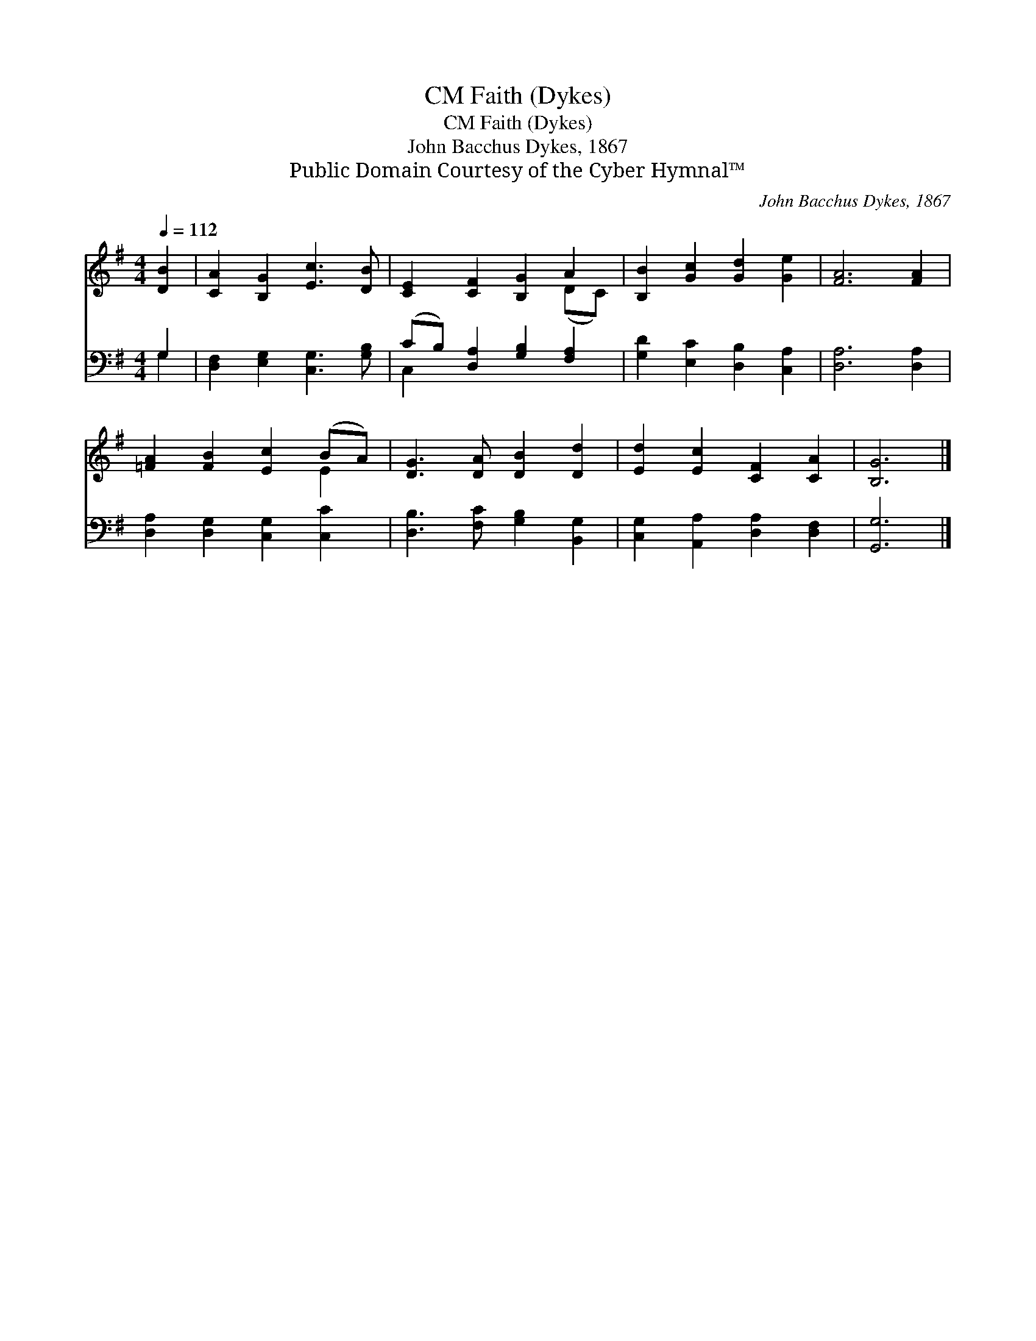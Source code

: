 X:1
T:Faith (Dykes), CM
T:Faith (Dykes), CM
T:John Bacchus Dykes, 1867
T:Public Domain Courtesy of the Cyber Hymnal™
C:John Bacchus Dykes, 1867
Z:Public Domain
Z:Courtesy of the Cyber Hymnal™
%%score ( 1 2 ) ( 3 4 )
L:1/8
Q:1/4=112
M:4/4
K:G
V:1 treble 
V:2 treble 
V:3 bass 
V:4 bass 
V:1
 [DB]2 | [CA]2 [B,G]2 [Ec]3 [DB] | [CE]2 [CF]2 [B,G]2 A2 | [B,B]2 [Gc]2 [Gd]2 [Ge]2 | [FA]6 [FA]2 | %5
 [=FA]2 [FB]2 [Ec]2 (BA) | [DG]3 [DA] [DB]2 [Dd]2 | [Ed]2 [Ec]2 [CF]2 [CA]2 | [B,G]6 |] %9
V:2
 x2 | x8 | x6 (DC) | x8 | x8 | x6 E2 | x8 | x8 | x6 |] %9
V:3
 G,2 | [D,F,]2 [E,G,]2 [C,G,]3 [G,B,] | (CB,) [D,A,]2 [G,B,]2 [F,A,]2 | %3
 [G,D]2 [E,C]2 [D,B,]2 [C,A,]2 | [D,A,]6 [D,A,]2 | [D,A,]2 [D,G,]2 [C,G,]2 [C,C]2 | %6
 [D,B,]3 [F,C] [G,B,]2 [B,,G,]2 | [C,G,]2 [A,,A,]2 [D,A,]2 [D,F,]2 | [G,,G,]6 |] %9
V:4
 G,2 | x8 | C,2 x6 | x8 | x8 | x8 | x8 | x8 | x6 |] %9

